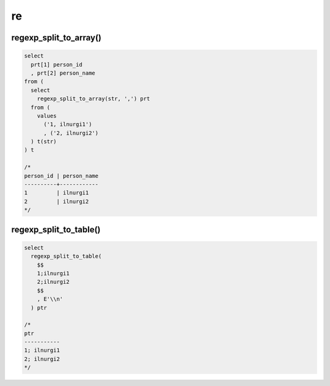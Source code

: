 .. title:: postgres re

.. meta::
    :description: 
        Справочная информация по posqtgres, регулярные выражения.
    :keywords: 
        postgres re

re
==

regexp_split_to_array()
-----------------------

.. code-block:: psql

    select 
      prt[1] person_id
      , prt[2] person_name
    from ( 
      select 
        regexp_split_to_array(str, ',') prt
      from (
        values
          ('1, ilnurgi1')
          , ('2, ilnurgi2') 
      ) t(str)
    ) t
    
    /*
    person_id | person_name
    ----------+------------
    1         | ilnurgi1
    2         | ilnurgi2
    */


regexp_split_to_table()
-----------------------

.. code-block:: psql

    select 
      regexp_split_to_table(
        $$
        1;ilnurgi1
        2;ilnurgi2
        $$
        , E'\\n'
      ) ptr

    /*
    ptr
    -----------
    1; ilnurgi1
    2; ilnurgi2
    */
